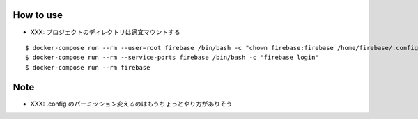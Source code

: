 How to use
===========

- XXX: プロジェクトのディレクトリは適宜マウントする

::

  $ docker-compose run --rm --user=root firebase /bin/bash -c "chown firebase:firebase /home/firebase/.config"
  $ docker-compose run --rm --service-ports firebase /bin/bash -c "firebase login"
  $ docker-compose run --rm firebase

Note
=====

- XXX: .config のパーミッション変えるのはもうちょっとやり方がありそう
